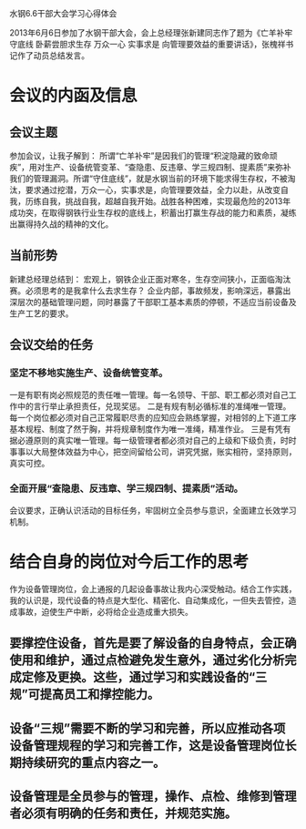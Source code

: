 水钢6.6干部大会学习心得体会

2013年6月6日参加了水钢干部大会，会上总经理张新建同志作了题为《亡羊补牢守底线 卧薪尝胆求生存 万众一心 实事求是 向管理要效益的重要讲话》，张槐祥书记作了动员总结发言。
* 会议的内函及信息
** 会议主题
参加会议，让我子解到：
所谓“亡羊补牢”是因我们的管理“积淀隐藏的致命顽疾”，用对生产、设备统管变革、“查隐患、反违章、学三规四制、提素质”来弥补我们的管理漏洞。所谓“守住底线”，就是水钢当前的环境下能求得生存权，不被淘汰，要求通过挖潜，万众一心，实事求是，向管理要效益，全力以赴，从改变自我，历练自我，挑战自我，超越自我开始。战胜各种困难，实现最危险的2013年成功突，在取得钢铁行业生存权的底线上，积蓄出打赢生存战的能力和素质，凝练出赢得持久战的精神的文化。
** 当前形势
新建总经理总结到：
宏观上，钢铁企业正面对寒冬，生存空间狭小，正面临淘汰赛。必须思考的是我拿什么去求生存？
企业内部，事故频发，影响深远，暴露出深层次的基础管理问题，同时暴露了干部职工基本素质的停顿，不适应当前设备及生产工艺的要求。
** 会议交给的任务
*** 坚定不移地实施生产、设备统管变革。
一是有职有岗必照规范的责任唯一管理。每一名领导、干部、职工都必须对自己工作中的言行举止承担责任，兑现奖惩。
二是有规有制必循标准的准绳唯一管理。每一个岗位都必须对自己正常履职尽责的应知应会熟练掌握，对相邻的上下道工序基本规程、制度了然于胸，并将规章制度作为唯一准绳，精准作业。
三是有凭有据必遵原则的真实唯一管理。每一级管理者都必须对自己的上级和下级负责，时时事事以大局整体效益为中心，把空间留给公司，讲究凭据，账实相符，坚持原则，真实可控。
*** 全面开展“查隐患、反违章、学三规四制、提素质”活动。
会议要求，正确认识活动的目标任务，牢固树立全员参与意识，全面建立长效学习机制。
* 结合自身的岗位对今后工作的思考
作为设备管理岗位，会上通报的几起设备事故让我内心深受触动。结合工作实践，我的认识是，现代设备的特点是大型化、精密化、自动集成化，一但失去管控，造成事故，迫使生产中断，必将给企业造成重大损失。
** 要撑控住设备，首先是要了解设备的自身特点，会正确使用和维护，通过点检避免发生意外，通过劣化分析完成定修及更换。这些，通过学习和实践设备的“三规”可提高员工和撑控能力。
** 设备“三规”需要不断的学习和完善，所以应推动各项设备管理规程的学习和完善工作，这是设备管理岗位长期持续研究的重点内容之一。
** 设备管理是全员参与的管理，操作、点检、维修到管理者必须有明确的任务和责任，并规范实施。








